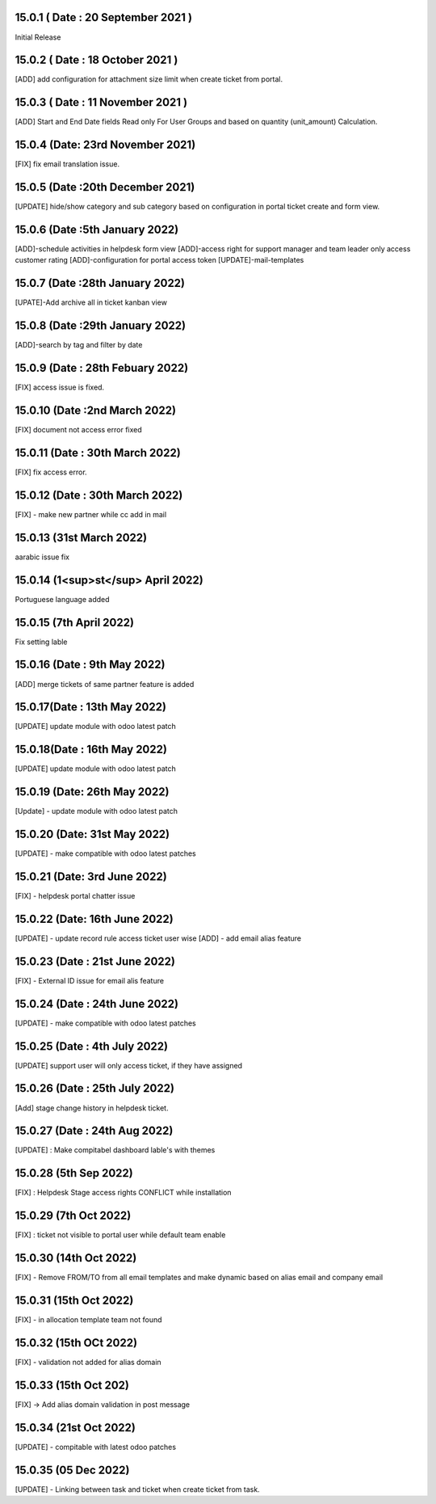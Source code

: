 15.0.1 ( Date : 20 September 2021 )
-----------------------------------
Initial Release

15.0.2 ( Date : 18 October 2021 )
---------------------------------

[ADD] add configuration for attachment size limit when create ticket from portal.

15.0.3 ( Date : 11 November 2021 )
----------------------------------

[ADD] Start and End Date fields Read only For User Groups and based on quantity (unit_amount) Calculation.

15.0.4 (Date: 23rd November 2021)
------------------------------------
[FIX] fix email translation issue.

15.0.5 (Date :20th December 2021)
---------------------------------------
[UPDATE] hide/show category and sub category based on configuration in portal ticket create and form view.

15.0.6 (Date :5th January 2022)
--------------------------------------
[ADD]-schedule activities in helpdesk form view
[ADD]-access right for support manager and team leader only access customer rating
[ADD]-configuration for portal access token
[UPDATE]-mail-templates

15.0.7 (Date :28th January 2022)
---------------------------------------
[UPATE]-Add archive all in ticket kanban view

15.0.8 (Date :29th January 2022)
---------------------------------------
[ADD]-search by tag and filter by date

15.0.9 (Date : 28th Febuary 2022)
-----------------------------------------
[FIX] access issue is fixed.

15.0.10 (Date :2nd March 2022)
------------------------------------
[FIX] document not access error fixed

15.0.11 (Date : 30th March 2022)
------------------------------------
[FIX] fix access error.

15.0.12 (Date : 30th March 2022)
-----------------------------------------
[FIX] - make new partner while cc add in mail

15.0.13 (31st March 2022)
-------------------------
aarabic issue fix

15.0.14 (1<sup>st</sup> April 2022)
-------------------------
Portuguese language added

15.0.15 (7th April 2022)
-----------------------------------
Fix setting lable

15.0.16 (Date : 9th May 2022)
---------------------------------
[ADD] merge tickets of same partner feature is added

15.0.17(Date : 13th May 2022)
------------------------------------
[UPDATE] update module with odoo latest patch

15.0.18(Date : 16th May 2022)
------------------------------------
[UPDATE] update module with odoo latest patch

15.0.19 (Date: 26th May 2022)
---------------------------------
[Update] - update module with odoo latest patch

15.0.20 (Date: 31st May 2022)
-------------------------------------------
[UPDATE] - make compatible with odoo latest patches


15.0.21 (Date: 3rd June 2022)
----------------------------------------------
[FIX] - helpdesk portal chatter issue 

15.0.22 (Date: 16th June 2022)
-----------------------------------------
[UPDATE] - update record rule access ticket user wise
[ADD] - add email alias feature 

15.0.23 (Date : 21st June 2022)
------------------------------------------
[FIX] - External ID issue for email alis feature

15.0.24 (Date : 24th June 2022)
-----------------------------------------
[UPDATE] - make compatible with odoo latest patches 

15.0.25 (Date : 4th July 2022)
----------------------------------------------
[UPDATE] support user will only access ticket, if they have assigned 

15.0.26 (Date : 25th July 2022)
----------------------------------------------
[Add] stage change history in helpdesk ticket. 

15.0.27 (Date : 24th Aug 2022)
------------------------------------
[UPDATE] : Make compitabel dashboard lable's with themes 

15.0.28 (5th Sep 2022)
------------------------------------------------
[FIX] : Helpdesk Stage access rights CONFLICT while installation 

15.0.29 (7th Oct 2022)
---------------------------------------
[FIX] : ticket not visible to portal user while default team enable

15.0.30 (14th Oct 2022)
-------------------------------------------
[FIX] - Remove FROM/TO from all email templates and make dynamic based on alias email and company email

15.0.31 (15th Oct 2022)
----------------------------------------------------
[FIX] - in allocation template team not found

15.0.32 (15th OCt 2022)
----------------------------------------------------
[FIX] - validation not added for alias domain

15.0.33 (15th Oct 202)
-----------------------------------
[FIX] -> Add alias domain validation in post message

15.0.34 (21st Oct 2022)
---------------------------------------
[UPDATE] - compitable with latest odoo patches

15.0.35 (05 Dec 2022)
---------------------------------------
[UPDATE] - Linking between task and ticket when create ticket from task.
